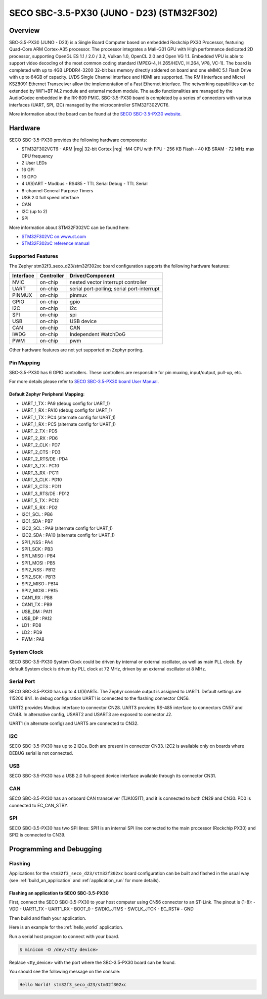 .. _stm32f3_seco_d23_board:

SECO SBC-3.5-PX30 (JUNO - D23) (STM32F302)
##########################################

Overview
********

SBC-3.5-PX30 (JUNO - D23) is a Single Board Computer based on embedded Rockchip PX30
Processor, featuring Quad-Core ARM Cortex-A35 processor. The processor
integrates a Mali-G31 GPU with High performance dedicated 2D processor,
supporting OpenGL ES 1.1 / 2.0 / 3.2, Vulkan 1.0, OpenCL 2.0 and Open VG 1.1.
Embedded VPU is able to support video decoding of the most common coding
standard (MPEG-4, H.265/HEVC, H.264, VP8, VC-1). The board is completed with up
to 4GB LPDDR4-3200 32-bit bus memory directly soldered on board and one eMMC
5.1 Flash Drive with up to 64GB of capacity. LVDS Single Channel interface and
HDMI are supported. The RMII interface and Micrel KSZ8091 Ethernet Transceiver
allow the implementation of a Fast Ethernet interface. The networking
capabilities can be extended by WiFi+BT M.2 module and external modem module.
The audio functionalities are managed by the AudioCodec embedded in the RK-809
PMIC. SBC-3.5-PX30 board is completed by a series of connectors with various
interfaces (UART, SPI, I2C) managed by the microcontroller STM32F302VCT6.

.. image:: img/stm32f3_seco_d23.jpg
     :align: center
     :alt: SECO SBC-3.5-PX30

More information about the board can be found at the
`SECO SBC-3.5-PX30 website`_.

Hardware
********

SECO SBC-3.5-PX30 provides the following hardware components:

- STM32F302VCT6
  - ARM |reg| 32-bit Cortex |reg| -M4 CPU with FPU
  - 256 KB Flash
  - 40 KB SRAM
  - 72 MHz max CPU frequency
- 2 User LEDs
- 16 GPI
- 16 GPO
- 4 U(S)ART
  - Modbus
  - RS485
  - TTL Serial Debug
  - TTL Serial
- 8-channel General Purpose Timers
- USB 2.0 full speed interface
- CAN
- I2C (up to 2)
- SPI

More information about STM32F302VC can be found here:

- `STM32F302VC on www.st.com`_
- `STM32F302xC reference manual`_

Supported Features
==================

The Zephyr stm32f3_seco_d23/stm32f302xc board configuration supports the following hardware
features:

+-----------+------------+-------------------------------------+
| Interface | Controller | Driver/Component                    |
+===========+============+=====================================+
| NVIC      | on-chip    | nested vector interrupt controller  |
+-----------+------------+-------------------------------------+
| UART      | on-chip    | serial port-polling;                |
|           |            | serial port-interrupt               |
+-----------+------------+-------------------------------------+
| PINMUX    | on-chip    | pinmux                              |
+-----------+------------+-------------------------------------+
| GPIO      | on-chip    | gpio                                |
+-----------+------------+-------------------------------------+
| I2C       | on-chip    | i2c                                 |
+-----------+------------+-------------------------------------+
| SPI       | on-chip    | spi                                 |
+-----------+------------+-------------------------------------+
| USB       | on-chip    | USB device                          |
+-----------+------------+-------------------------------------+
| CAN       | on-chip    | CAN                                 |
+-----------+------------+-------------------------------------+
| IWDG      | on-chip    | Independent WatchDoG                |
+-----------+------------+-------------------------------------+
| PWM       | on-chip    | pwm                                 |
+-----------+------------+-------------------------------------+

Other hardware features are not yet supported on Zephyr porting.

Pin Mapping
===========

SBC-3.5-PX30 has 6 GPIO controllers. These controllers are
responsible for pin muxing, input/output, pull-up, etc.

For more details please refer to `SECO SBC-3.5-PX30 board User Manual`_.

Default Zephyr Peripheral Mapping:
----------------------------------

.. rst-class:: rst-columns

- UART_1_TX : PA9 (debug config for UART_1)
- UART_1_RX : PA10 (debug config for UART_1)
- UART_1_TX : PC4 (alternate config for UART_1)
- UART_1_RX : PC5 (alternate config for UART_1)
- UART_2_TX : PD5
- UART_2_RX : PD6
- UART_2_CLK : PD7
- UART_2_CTS : PD3
- UART_2_RTS/DE : PD4
- UART_3_TX : PC10
- UART_3_RX : PC11
- UART_3_CLK : PD10
- UART_3_CTS : PD11
- UART_3_RTS/DE : PD12
- UART_5_TX : PC12
- UART_5_RX : PD2
- I2C1_SCL : PB6
- I2C1_SDA : PB7
- I2C2_SCL : PA9 (alternate config for UART_1)
- I2C2_SDA : PA10 (alternate config for UART_1)
- SPI1_NSS : PA4
- SPI1_SCK : PB3
- SPI1_MISO : PB4
- SPI1_MOSI : PB5
- SPI2_NSS : PB12
- SPI2_SCK : PB13
- SPI2_MISO : PB14
- SPI2_MOSI : PB15
- CAN1_RX : PB8
- CAN1_TX : PB9
- USB_DM : PA11
- USB_DP : PA12
- LD1 : PD8
- LD2 : PD9
- PWM : PA8

System Clock
============

SECO SBC-3.5-PX30 System Clock could be driven by internal or external
oscillator, as well as main PLL clock. By default System clock is driven
by PLL clock at 72 MHz, driven by an external oscillator at 8 MHz.

Serial Port
===========

SECO SBC-3.5-PX30 has up to 4 U(S)ARTs. The Zephyr console output
is assigned to UART1. Default settings are 115200 8N1.
In debug configuration UART1 is connected to the flashing connector CN56.

UART2 provides Modbus interface to connector CN28.
UART3 provides RS-485 interface to connectors CN57 and CN48.
In alternative config, USART2 and USART3 are exposed to connector J2.

UART1 (in alternate config) and UART5 are connected to CN32.

I2C
===
SECO SBC-3.5-PX30 has up to 2 I2Cs. Both are present in connector CN33.
I2C2 is available only on boards where DEBUG serial is not connected.

USB
===
SECO SBC-3.5-PX30 has a USB 2.0 full-speed device interface available through
its connector CN31.

CAN
===
SECO SBC-3.5-PX30 has an onboard CAN transceiver (TJA1051T), and it is
connected to both CN29 and CN30. PD0 is connected to EC_CAN_STBY.

SPI
===
SECO SBC-3.5-PX30 has two SPI lines: SPI1 is an internal SPI line connected to the
main processor (Rockchip PX30) and SPI2 is connected to CN39.

Programming and Debugging
*************************

Flashing
========

Applications for the ``stm32f3_seco_d23/stm32f302xc`` board configuration can be built and
flashed in the usual way (see :ref:`build_an_application` and
:ref:`application_run` for more details).

Flashing an application to SECO SBC-3.5-PX30
--------------------------------------------

First, connect the SECO SBC-3.5-PX30 to your host computer using
CN56 connector to an ST-Link.
The pinout is (1-8):
- VDD
- UART1_TX
- UART1_RX
- BOOT_0
- SWDIO_JTMS
- SWCLK_JTCK
- EC_RST#
- GND

Then build and flash your application.

Here is an example for the :ref:`hello_world` application.

.. zephyr-app-commands::
   :zephyr-app: samples/hello_world
   :board: stm32f3_seco_d23/stm32f302xc
   :goals: build flash

Run a serial host program to connect with your board.

.. code-block:: console

   $ minicom -D /dev/<tty device>

Replace <tty_device> with the port where the SBC-3.5-PX30 board can be
found.

You should see the following message on the console:

.. code-block:: console

   Hello World! stm32f3_seco_d23/stm32f302xc


.. _SECO SBC-3.5-PX30 website:
   https://edge.seco.com/sbc-3-5-px30.html

.. _SECO SBC-3.5-PX30 board User Manual:
   https://www.seco.com/Manuals/SBC-D23_Manual.pdf

.. _STM32F302VC on www.st.com:
   https://www.st.com/en/microcontrollers/stm32f302vc.html

.. _STM32F302xC reference manual:
   https://www.st.com/resource/en/reference_manual/rm0365-stm32f302xbcde-and-stm32f302x68-advanced-armbased-32bit-mcus-stmicroelectronics.pdf
